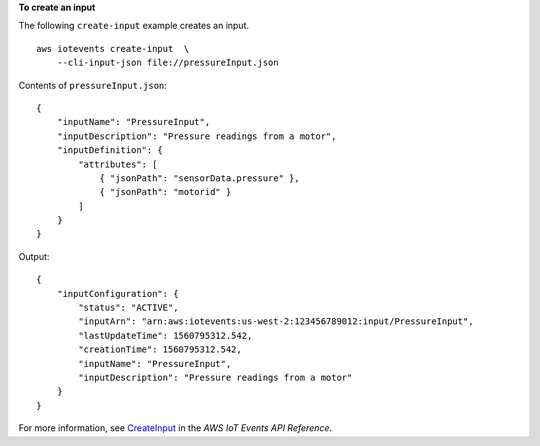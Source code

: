 **To create an input**

The following ``create-input`` example creates an input. ::

    aws iotevents create-input  \
        --cli-input-json file://pressureInput.json

Contents of ``pressureInput.json``::

    {
        "inputName": "PressureInput",
        "inputDescription": "Pressure readings from a motor",
        "inputDefinition": {
            "attributes": [
                { "jsonPath": "sensorData.pressure" },
                { "jsonPath": "motorid" }
            ]
        }
    }

Output::

    {
        "inputConfiguration": {
            "status": "ACTIVE", 
            "inputArn": "arn:aws:iotevents:us-west-2:123456789012:input/PressureInput", 
            "lastUpdateTime": 1560795312.542, 
            "creationTime": 1560795312.542, 
            "inputName": "PressureInput", 
            "inputDescription": "Pressure readings from a motor"
        }
    }

For more information, see `CreateInput <https://docs.aws.amazon.com/iotevents/latest/apireference/API_CreateInput>`__ in the *AWS IoT Events API Reference*.
